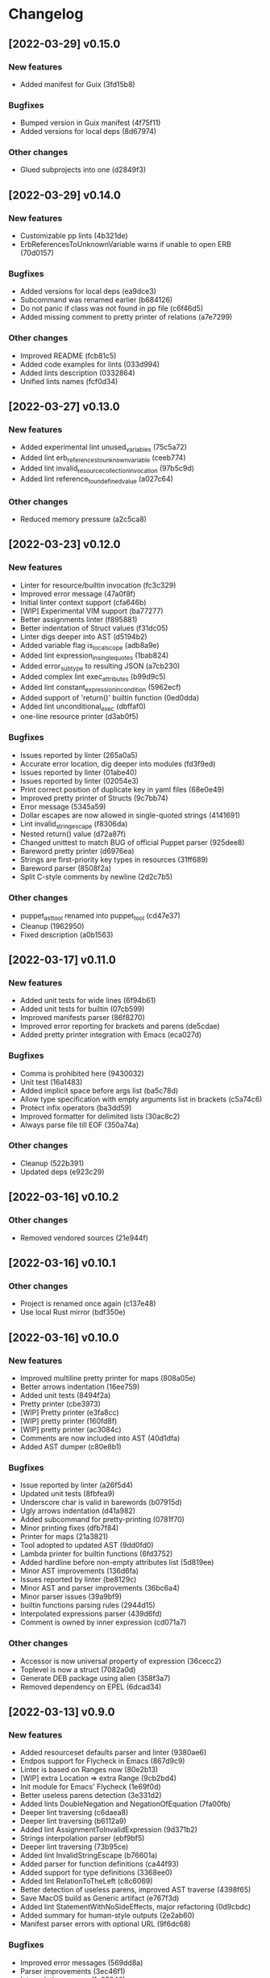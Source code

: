 * Changelog
** [2022-03-29] v0.15.0

*** New features

 - Added manifest for Guix (3fd15b8)

*** Bugfixes

 - Bumped version in Guix manifest (4f75f11)
 - Added versions for local deps (8d67974)

*** Other changes

 - Glued subprojects into one (d2849f3)


** [2022-03-29] v0.14.0

*** New features

 - Customizable pp lints (4b321de)
 - ErbReferencesToUnknownVariable warns if unable to open ERB (70d0157)

*** Bugfixes

 - Added versions for local deps (ea9dce3)
 - Subcommand was renamed earlier (b684126)
 - Do not panic if class was not found in pp file (c6f46d5)
 - Added missing comment to pretty printer of relations (a7e7299)

*** Other changes

 - Improved README (fcb81c5)
 - Added code examples for lints (033d994)
 - Added lints description (0332864)
 - Unified lints names (fcf0d34)


** [2022-03-27] v0.13.0

*** New features

 - Added experimental lint unused_variables (75c5a72)
 - Added lint erb_references_to_unknown_variable (ceeb774)
 - Added lint invalid_resource_collection_invocation (97b5c9d)
 - Added lint reference_to_undefined_value (a027c64)

*** Other changes

 - Reduced memory pressure (a2c5ca8)


** [2022-03-23] v0.12.0

*** New features

 - Linter for resource/builtin invocation (fc3c329)
 - Improved error message (47a0f8f)
 - Initial linter context support (cfa646b)
 - [WIP] Experimental VIM support (ba77277)
 - Better assignments linter (f895881)
 - Better indentation of Struct values (f31dc05)
 - Linter digs deeper into AST (d5194b2)
 - Added variable flag is_local_scope (adb8a9e)
 - Added lint expression_in_single_quotes (1bab824)
 - Added error_subtype to resulting JSON (a7cb230)
 - Added complex lint exec_attributes (b99d9c5)
 - Added lint constant_expression_in_condition (5962ecf)
 - Added support of 'return()' builtin function (0ed0dda)
 - Added lint unconditional_exec (dbffaf0)
 - one-line resource printer (d3ab0f5)

*** Bugfixes

 - Issues reported by linter (265a0a5)
 - Accurate error location, dig deeper into modules (fd3f9ed)
 - Issues reported by linter (01abe40)
 - Issues reported by linter (02054e3)
 - Print correct position of duplicate key in yaml files (68e0e49)
 - Improved pretty printer of Structs (9c7bb74)
 - Error message (5345a59)
 - Dollar escapes are now allowed in single-quoted strings (4141691)
 - Lint invalid_string_escape (f8306da)
 - Nested return() value (d72a87f)
 - Changed unittest to match BUG of official Puppet parser (925dee8)
 - Bareword pretty printer (d6976ea)
 - Strings are first-priority key types in resources (31ff689)
 - Bareword parser (8508f2a)
 - Split C-style comments by newline (2d2c7b5)

*** Other changes

 - puppet_ast_tool renamed into puppet_tool (cd47e37)
 - Cleanup (1962950)
 - Fixed description (a0b1563)


** [2022-03-17] v0.11.0

*** New features

 - Added unit tests for wide lines (6f94b61)
 - Added unit tests for builtin (07cb599)
 - Improved manifests parser (86f8270)
 - Improved error reporting for brackets and parens (de5cdae)
 - Added pretty printer integration with Emacs (eca027d)

*** Bugfixes

 - Comma is prohibited here (9430032)
 - Unit test (16a1483)
 - Added implicit space before args list (ba5c78d)
 - Allow type specification with empty arguments list in brackets (c5a74c6)
 - Protect infix operators (ba3dd59)
 - Improved formatter for delimited lists (30ac8c2)
 - Always parse file till EOF (350a74a)

*** Other changes

 - Cleanup (522b391)
 - Updated deps (e923c29)


** [2022-03-16] v0.10.2

*** Other changes

 - Removed vendored sources (21e944f)


** [2022-03-16] v0.10.1

*** Other changes

 - Project is renamed once again (c137e48)
 - Use local Rust mirror (bdf350e)


** [2022-03-16] v0.10.0

*** New features

 - Improved multiline pretty printer for maps (808a05e)
 - Better arrows indentation (16ee759)
 - Added unit tests (8494f2a)
 - Pretty printer (cbe3973)
 - [WIP] Pretty printer (e3fa8cc)
 - [WIP] pretty printer (160fd8f)
 - [WIP] pretty printer (ac3084c)
 - Comments are now included into AST (40d1dfa)
 - Added AST dumper (c80e8b1)

*** Bugfixes

 - Issue reported by linter (a26f5d4)
 - Updated unit tests (8fbfea9)
 - Underscore char is valid in barewords (b07915d)
 - Ugly arrows indentation (d41a982)
 - Added subcommand for pretty-printing (0781f70)
 - Minor printing fixes (dfb7f84)
 - Printer for maps (21a3821)
 - Tool adopted to updated AST (9dd0fd0)
 - Lambda printer for builtin functions (6fd3752)
 - Added hardline before non-empty attributes list (5d819ee)
 - Minor AST improvements (136d6fa)
 - Issues reported by linter (be8129c)
 - Minor AST and parser improvements (36bc6a4)
 - Minor parser issues (39a9bf9)
 - builtin functions parsing rules (2944d15)
 - Interpolated expressions parser (439d6fd)
 - Comment is owned by inner expression (cd071a7)

*** Other changes

 - Accessor is now universal property of expression (36cecc2)
 - Toplevel is now a struct (7082a0d)
 - Generate DEB package using alien (358f3a7)
 - Removed dependency on EPEL (6dcad34)


** [2022-03-13] v0.9.0

*** New features

 - Added resourceset defaults parser and linter (9380ae6)
 - Endpos support for Flycheck in Emacs (867d9c9)
 - Linter is based on Ranges now (80e2b13)
 - [WIP] extra Location => extra Range (9cb2bd4)
 - Init module for Emacs' Flycheck (1e69f0d)
 - Better useless parens detection (3e331d2)
 - Added lints DoubleNegation and NegationOfEquation (7fa00fb)
 - Deeper lint traversing (c6daea8)
 - Deeper lint traversing (b6112a9)
 - Added lint AssignmentToInvalidExpression (9d371b2)
 - Strings interpolation parser (ebf9bf5)
 - Deeper lint traversing (73b95ce)
 - Added lint InvalidStringEscape (b76601a)
 - Added parser for function definitions (ca44f93)
 - Added support for type definitions (3368ee0)
 - Added lint RelationToTheLeft (c8c6069)
 - Better detection of useless parens, improved AST traverse (4398f65)
 - Save MacOS build as Generic artifact (e767f3d)
 - Added lint StatementWithNoSideEffects, major refactoring (0d9cbdc)
 - Added summary for human-style outputs (2e2ab60)
 - Manifest parser errors with optional URL (9f6dc68)

*** Bugfixes

 - Improved error messages (569dd8a)
 - Parser improvements (3ec46f1)
 - Interpolations parser (1c95940)
 - Toplevel parser (bd14df3)
 - Issues reported by linter (a642550)
 - Improved toplevel parser (f400c7d)
 - Updated Rust source (5895e30)
 - [WIP] Reimplemented builtin functions parser (f098480)
 - Parser issues (51bb7e3)
 - Split by character (06e8e6e)
 - Cleanup (2fec08f)
 - Issues reported by linter (1b9e53c)
 - Unit tests (2f5595d)
 - [WIP] Unit tests Location ==> Range (17be534)
 - Expressions priorities (76fcf56)
 - StatementWithNoEffect will never alert on last statement of the set (bb8fa9e)
 - Improved parser (f14f325)
 - Removed debug (700b9b4)
 - Implemented missing match case (bc898bd)
 - Tests (14628a4)
 - Improved parser (c89ba78)
 - Test (c066097)
 - Improved parser (4fbaff1)
 - Tests (1bb1e88)
 - Optional comma (4589a5e)
 - Typo (e0cd875)
 - Improved error reporting (7bb2044)
 - Added space to message (a927a21)

*** Other changes

 - Length-dependent types parser (e1183ff)
 - Vendored deps (018f75d)
 - Removed parser.rs (8fa0276)
 - Lint renamed (8fba5b2)
 - Split module (886ee9c)
 - AST for strings internals (d8be671)
 - Reordered expression variants in priority order (c133128)


** [2022-02-17] v0.8.0

*** New features

 - Unified error API (843a4a5)
 - Protect match operator (939b0d2)
 - Added lint SelectorInAttributeValue (00abfd9)

*** Bugfixes

 - Issue reported by linter (231c134)
 - Statement set is actual toplevel (53cbace)
 - Extended double quoted string escape sequences (0dfa726)
 - Single quoted string has limited escape sequences (edb4106)

*** Other changes

 - Updated licence and authors list (2bd45cf)
 - Added parse_statement_list() (52080bf)
 - Added README.md (b8dd5a5)
 - Project is renamed (4286af4)
 - Moved YAML parser into separate project (d8e1476)
 - Moved linters into separate subproject 'puppet_pp_lint' (e45d1d5)
 - 'default' case now parsed into separate variant (d2c0123)
 - Error message (3e0caca)


** [2022-02-16] v0.7.0

*** New features

 - Added lint NoDefaultCase (b35d7b9)
 - Added lint SensitiveArgumentWithDefault (964b3c8)
 - Added lints for lowercase naming (0af0115)
 - Added lint MultipleResourcesWithoutDefault (35c3085)
 - Added lint for file mode (c169d14)
 - Added new lints (51f4b13)
 - Added lint UselessDoubleQuotes (af6d49a)
 - Added new lints (a9fe3c5)
 - Improved linters infrastructure (976e84e)
 - New linters (4a1fd47)
 - Added linter DoNotUseUnless (a503d48)
 - Better error reporting (23b87ee)
 - C-style comments (48f2315)
 - Nested toplevels (0181ba5)
 - Resource attribute groups are supported (5aa9da3)
 - Added term variant Regexp (11bf1d0)
 - Added chain operator parser (65d1dda)
 - Added parser for create_resources() (a4ce9b8)
 - Added support for 'unless' statement (1e97ecb)
 - Added parser for selectors (ba2a47b)
 - Added parser for resource collectors (a793726)
 - Added parser for 'case' statement (0047e6c)
 - New statement parsers (f9b6b83)
 - Added new statement parsers (96b7845)
 - Added resource relation statement (916220d)
 - Improved test for multi-statement bodies (c3b76fa)
 - Initial support for parsing statements (88d588a)
 - Added test for parens in expression (317dfde)
 - Implemented all kinds of expressions (2501e23)
 - Implemented modulo operator (7a709c2)
 - Added test for comma separated list in brackets (646667e)
 - Added lint readable_argument_name (0cdeb61)
 - Improved error message (b7c601f)
 - Added more unit tests (62c3860)
 - linter check unique_arguments_names (ddbaae6)
 - linter check argument_typed (170fb72)
 - Linters: argument_looks_sensitive, optional_arguments_goes_first (31bdb37)
 - [WIP] pp linters infrastructure (61e32b2)

*** Bugfixes

 - Logic error in OptionalArgumentsGoesFirst (ea07161)
 - Isuues reported by linter (d272dbc)
 - Issue reported by linter (b7b713d)
 - Test (f752e6f)
 - Issue reported by linter (b61a1f3)
 - Accessor can be constructed from multiple indexes (d5c8abc)
 - Parsing order (c8ac65c)
 - Empty shell-style comments (392d680)
 - Optional terminating semicolon in resource set (6d2c053)
 - Improved error messages (c78d85a)
 - Parser improvements (a32c27e)
 - Veriable/argument name can start with underscore (3326391)
 - Fixed chain call parser (105f8ad)
 - Use correct parser for lambda args (68c50da)
 - Multiple parsing fixes (52ab7fe)
 - Fixed parsing order of comparsion operators (a72db24)
 - "Not" expression contains sub-expression (87bf19b)
 - Identifiers can start with underscore (a9ad143)
 - Ignore spaces (8767ded)
 - Issue reported by linter (5b3722d)
 - Issue reported by linter (db59885)
 - Second element of min_max pair is optional (8ad4841)
 - Support for external types with arguments (c0ee675)
 - Issues reported by linter (2fb2840)

*** Other changes

 - LintError now contains lint itself with optional URL (e811d0d)
 - Extended linters infrastructure (ed3fd19)
 - Added check_toplevel_variant() (7822815)
 - Renamed field (952463c)
 - Import frequently used terms (4997057)
 - New implementation for relation chains (37e99de)
 - ResourceRelation -> ResourceTypeRelation (b4bffb0)
 - Major refactoring (7e06cb1)
 - [WIP] Major refactoring (c17e664)
 - [WIP] Major project refactoring (576a5dd)


** [2021-11-29] v0.6.1

*** Bugfixes

 - RPM spec example config installation (8c57d3f)


** [2021-11-29] v0.6.0

*** New features

 - Added configuration file (a3681bb)
 - Improved error reporting (76a1d36)
 - *.pp AST cache (add99ce)
 - AST with location markers (ef613b5)
 - Check if class has arguments specified in hiera files (c8ad50f)
 - Initial *.pp parser (0abcde0, b381c05)

*** Other changes

 - Got rid of AST with borrowed values (a660687)


** [2021-11-23] v0.5.0

*** New features

 - Added hiera check: key {...} contains single semicolon (5cd8fe9)
 - Detect invalid characters in puppet module names (4455914)
 - Initial merge keys support (416f1dc)
 - Added unit tests for yaml duplicate keys (75c130b)
 - Check if yaml is not executable (32f0c68)
 - Count errors, exit with code 1 on error (6c0c572)

*** Bugfixes

 - Do not throw DuplicateKey error for merge operation (973e03f)
 - Fixed error message (03d4595)

*** Other changes

 - Added documentation for TODO (a3afc5b)
 - Early return (2f7e08c)
 - Fixed typo in docstrings (3dc0add)


** [2021-11-23] v0.4.0

*** New features

 - Added yaml/hiera checkers (7570d96)

*** Bugfixes

 - Resolved issues reported by linter (0272fd0)

*** Other changes

 - Added build notifications to CI (9a0b51f)
 - Added lint checks to CI (a0b61a0)


** [2021-09-07] v0.3.2

*** Other changes

 - Added MacOS builds to CI (d2958a8)


** [2021-09-07] v0.3.1

*** Bugfixes

 - Added linker options for MacOS (8c85bed)


** [2021-09-05] v0.3.0

*** New features

 - Added value lookup path (e36d3a6)

*** Bugfixes

 - Added support of hiera.yaml from dev branch of mapuppet (be44b22)


** [2021-09-04] v0.2.2

*** Bugfixes

 - marked-json is broken unless custom serializer is implemented for hash keys (8c5f8e2)
 - Issues reported by linter (904fa5c)

*** Other changes

 - Description in CI (f8d81b5)


** [2021-09-04] v0.2.1

*** Bugfixes

 - Path to Cargo.toml and macro in spec file (6fc4cae)


** [2021-09-04] v0.2.0

*** New features

 - Added rpm spec, Gitlab CI (b23a9db)



** [2021-09-04] v0.1.0

*** New features

 - Dynamic recursive substitutions (14bf7b8)
 - Call git blame on whole key-value (b0a15de)
 - Initial commit (736bad1)

